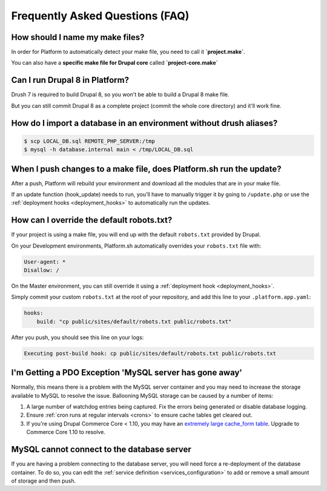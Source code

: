 .. _drupal_faq:

Frequently Asked Questions (FAQ)
================================

How should I name my make files?
--------------------------------

In order for Platform to automatically detect your make file, you need to call it **\`project.make\`**.

You can also have a **specific make file for Drupal core** called **\`project-core.make\`**



Can I run Drupal 8 in Platform?
-------------------------------

Drush 7 is required to build Drupal 8, so you won't be able to build a Drupal 8 make file.

But you can still commit Drupal 8 as a complete project (commit the whole core directory) and it'll work fine.

How do I import a database in an environment without drush aliases?
-------------------------------------------------------------------

.. todo::
    This should go somewhere to the **import existing site** section.

.. code-block:: console

  $ scp LOCAL_DB.sql REMOTE_PHP_SERVER:/tmp
  $ mysql -h database.internal main < /tmp/LOCAL_DB.sql

When I push changes to a make file, does Platform.sh run the update?
--------------------------------------------------------------------

After a push, Platform will rebuild your environment and download all the modules that are in your make file.

If an update function (hook_update) needs to run, you'll have to manually trigger it by going to ``/update.php`` or use the :ref:`deployment hooks <deployment_hooks>` to automatically run the updates.

How can I override the default robots.txt?
------------------------------------------

If your project is using a make file, you will end up with the default ``robots.txt`` provided by Drupal.

On your Development environments, Platform.sh automatically overrides your ``robots.txt`` file with:

.. code-block:: console

    User-agent: *
    Disallow: /

On the Master environment, you can still override it using a :ref:`deployment hook <deployment_hooks>`.

Simply commit your custom ``robots.txt`` at the root of your repository, and add this line to your ``.platform.app.yaml``:

.. code-block:: console

    hooks:
        build: "cp public/sites/default/robots.txt public/robots.txt"

After you push, you should see this line on your logs:

.. code-block:: console

    Executing post-build hook: cp public/sites/default/robots.txt public/robots.txt

.. seealso::
   * :ref:`deployment hooks <deployment_hooks>`
   
I'm Getting a PDO Exception 'MySQL server has gone away'
--------------------------------------------------------

Normally, this means there is a problem with the MySQL server container and you may need to increase the storage available to MySQL to resolve the issue. Ballooning MySQL storage can be caused by a number of items:

#) A large number of watchdog entries being captured. Fix the errors being generated or disable database logging.
#) Ensure :ref:`cron runs at regular intervals <crons>` to ensure cache tables get cleared out.
#) If you're using Drupal Commerce Core < 1.10, you may have an `extremely large cache_form table`_. Upgrade to Commerce Core 1.10 to resolve.

.. _`extremely large cache_form table`: https://www.drupal.org/node/2057073

MySQL cannot connect to the database server
-------------------------------------------

If you are having a problem connecting to the database server, you will need force a re-deployment of the database container. To do so, you can edit the :ref:`service definition <services_configuration>` to add or remove a small amount of storage and then push.
